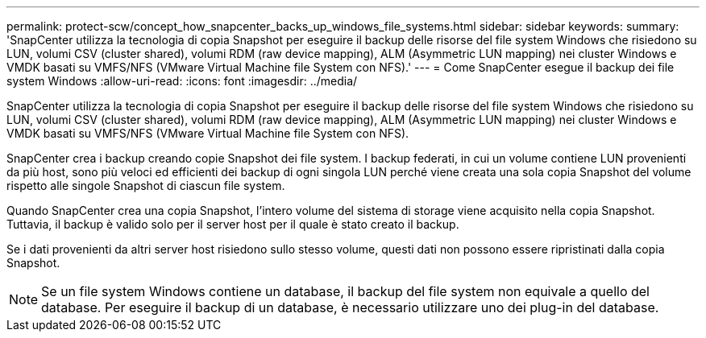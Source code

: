 ---
permalink: protect-scw/concept_how_snapcenter_backs_up_windows_file_systems.html 
sidebar: sidebar 
keywords:  
summary: 'SnapCenter utilizza la tecnologia di copia Snapshot per eseguire il backup delle risorse del file system Windows che risiedono su LUN, volumi CSV (cluster shared), volumi RDM (raw device mapping), ALM (Asymmetric LUN mapping) nei cluster Windows e VMDK basati su VMFS/NFS (VMware Virtual Machine file System con NFS).' 
---
= Come SnapCenter esegue il backup dei file system Windows
:allow-uri-read: 
:icons: font
:imagesdir: ../media/


[role="lead"]
SnapCenter utilizza la tecnologia di copia Snapshot per eseguire il backup delle risorse del file system Windows che risiedono su LUN, volumi CSV (cluster shared), volumi RDM (raw device mapping), ALM (Asymmetric LUN mapping) nei cluster Windows e VMDK basati su VMFS/NFS (VMware Virtual Machine file System con NFS).

SnapCenter crea i backup creando copie Snapshot dei file system. I backup federati, in cui un volume contiene LUN provenienti da più host, sono più veloci ed efficienti dei backup di ogni singola LUN perché viene creata una sola copia Snapshot del volume rispetto alle singole Snapshot di ciascun file system.

Quando SnapCenter crea una copia Snapshot, l'intero volume del sistema di storage viene acquisito nella copia Snapshot. Tuttavia, il backup è valido solo per il server host per il quale è stato creato il backup.

Se i dati provenienti da altri server host risiedono sullo stesso volume, questi dati non possono essere ripristinati dalla copia Snapshot.


NOTE: Se un file system Windows contiene un database, il backup del file system non equivale a quello del database. Per eseguire il backup di un database, è necessario utilizzare uno dei plug-in del database.
